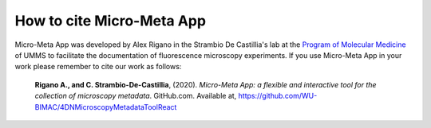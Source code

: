 ==========================
How to cite Micro-Meta App
==========================
Micro-Meta App was developed by Alex Rigano in the Strambio De Castillia's lab at the `Program of Molecular Medicine <https://www.umassmed.edu/pmm/>`_ of UMMS to facilitate the documentation of fluorescence microscopy experiments. If you use Micro-Meta App in your work please remember to cite our work as follows:

    **Rigano A., and C. Strambio-De-Castillia**, (2020). *Micro-Meta App: a flexible and interactive tool for the collection of microscopy metadata*. GitHub.com. Available at, https://github.com/WU-BIMAC/4DNMicroscopyMetadataToolReact
